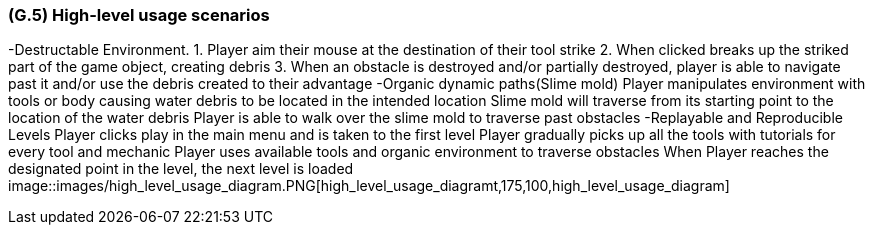 [#g5,reftext=G.5]
=== (G.5) High-level usage scenarios

-Destructable Environment. 
1. Player aim their mouse at the destination of their tool strike
2. When clicked breaks up the striked part of the game object, creating debris
3. When an obstacle is destroyed and/or partially destroyed, player is able to navigate past it and/or use the debris created to their advantage
-Organic dynamic paths(Slime mold)
Player manipulates environment with tools or body causing water debris to be located in the intended location
Slime mold will traverse from its starting point to the location of the water debris
Player is able to walk over the slime mold to traverse past obstacles
-Replayable and Reproducible Levels
Player clicks play in the main menu and is taken to the first level
Player gradually picks up all the tools with tutorials for every tool and mechanic
Player uses available tools and organic environment to traverse obstacles
When Player reaches the designated point in the level, the next level is loaded
image::images/high_level_usage_diagram.PNG[high_level_usage_diagramt,175,100,high_level_usage_diagram]



